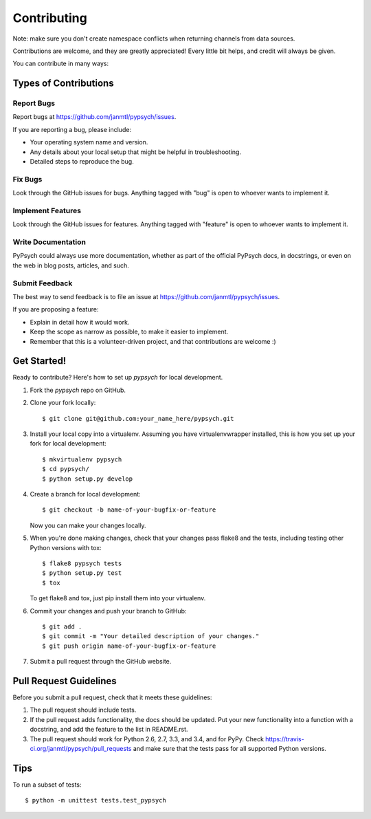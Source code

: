 ============
Contributing
============

Note: make sure you don't create namespace conflicts when returning channels from data sources.

Contributions are welcome, and they are greatly appreciated! Every
little bit helps, and credit will always be given.

You can contribute in many ways:

Types of Contributions
----------------------

Report Bugs
~~~~~~~~~~~

Report bugs at https://github.com/janmtl/pypsych/issues.

If you are reporting a bug, please include:

* Your operating system name and version.
* Any details about your local setup that might be helpful in troubleshooting.
* Detailed steps to reproduce the bug.

Fix Bugs
~~~~~~~~

Look through the GitHub issues for bugs. Anything tagged with "bug"
is open to whoever wants to implement it.

Implement Features
~~~~~~~~~~~~~~~~~~

Look through the GitHub issues for features. Anything tagged with "feature"
is open to whoever wants to implement it.

Write Documentation
~~~~~~~~~~~~~~~~~~~

PyPsych could always use more documentation, whether as part of the
official PyPsych docs, in docstrings, or even on the web in blog posts,
articles, and such.

Submit Feedback
~~~~~~~~~~~~~~~

The best way to send feedback is to file an issue at https://github.com/janmtl/pypsych/issues.

If you are proposing a feature:

* Explain in detail how it would work.
* Keep the scope as narrow as possible, to make it easier to implement.
* Remember that this is a volunteer-driven project, and that contributions
  are welcome :)

Get Started!
------------

Ready to contribute? Here's how to set up `pypsych` for local development.

1. Fork the `pypsych` repo on GitHub.
2. Clone your fork locally::

    $ git clone git@github.com:your_name_here/pypsych.git

3. Install your local copy into a virtualenv. Assuming you have virtualenvwrapper installed, this is how you set up your fork for local development::

    $ mkvirtualenv pypsych
    $ cd pypsych/
    $ python setup.py develop

4. Create a branch for local development::

    $ git checkout -b name-of-your-bugfix-or-feature

   Now you can make your changes locally.

5. When you're done making changes, check that your changes pass flake8 and the tests, including testing other Python versions with tox::

    $ flake8 pypsych tests
    $ python setup.py test
    $ tox

   To get flake8 and tox, just pip install them into your virtualenv.

6. Commit your changes and push your branch to GitHub::

    $ git add .
    $ git commit -m "Your detailed description of your changes."
    $ git push origin name-of-your-bugfix-or-feature

7. Submit a pull request through the GitHub website.

Pull Request Guidelines
-----------------------

Before you submit a pull request, check that it meets these guidelines:

1. The pull request should include tests.
2. If the pull request adds functionality, the docs should be updated. Put
   your new functionality into a function with a docstring, and add the
   feature to the list in README.rst.
3. The pull request should work for Python 2.6, 2.7, 3.3, and 3.4, and for PyPy. Check
   https://travis-ci.org/janmtl/pypsych/pull_requests
   and make sure that the tests pass for all supported Python versions.

Tips
----

To run a subset of tests::

    $ python -m unittest tests.test_pypsych
